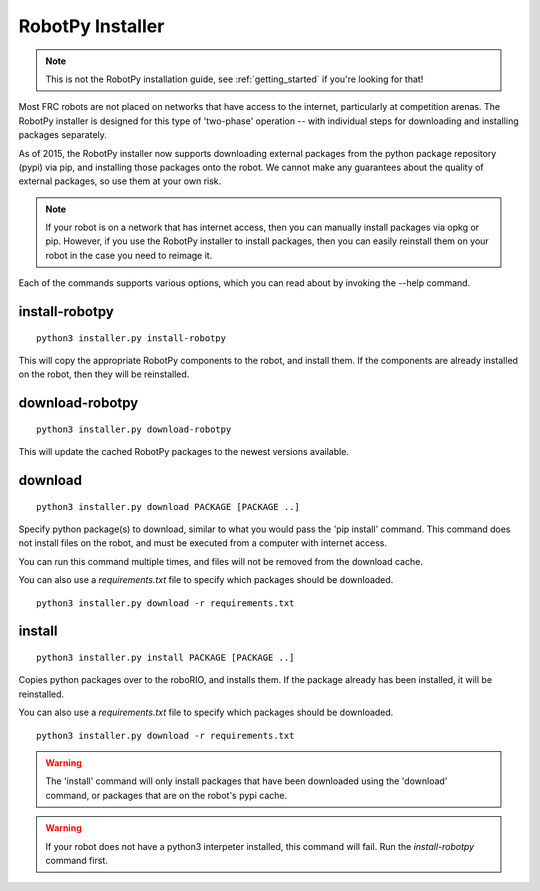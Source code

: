 
.. _robotpy_installer:

RobotPy Installer
=================

.. note:: This is not the RobotPy installation guide, see :ref:`getting_started`
          if you're looking for that!

Most FRC robots are not placed on networks that have access to the internet,
particularly at competition arenas. The RobotPy installer is designed for 
this type of 'two-phase' operation -- with individual steps for downloading
and installing packages separately.

As of 2015, the RobotPy installer now supports downloading external packages
from the python package repository (pypi) via pip, and installing those
packages onto the robot. We cannot make any guarantees about the quality of
external packages, so use them at your own risk.

.. note:: If your robot is on a network that has internet access, then you
          can manually install packages via opkg or pip. However, if you use
          the RobotPy installer to install packages, then you can easily
          reinstall them on your robot in the case you need to reimage it.

Each of the commands supports various options, which you can read about by
invoking the --help command.

install-robotpy
---------------

::

	python3 installer.py install-robotpy

This will copy the appropriate RobotPy components to the robot, and install
them. If the components are already installed on the robot, then they will
be reinstalled.

download-robotpy
----------------

::

	python3 installer.py download-robotpy

This will update the cached RobotPy packages to the newest versions available.

download
--------

::

	python3 installer.py download PACKAGE [PACKAGE ..]

Specify python package(s) to download, similar to what you would pass the
'pip install' command. This command does not install files on the robot, and
must be executed from a computer with internet access.

You can run this command multiple times, and files will not be removed from 
the download cache.

You can also use a `requirements.txt` file to specify which packages should
be downloaded.

::

	python3 installer.py download -r requirements.txt

install
-------

::

	python3 installer.py install PACKAGE [PACKAGE ..]

Copies python packages over to the roboRIO, and installs them. If the
package already has been installed, it will be reinstalled.

You can also use a `requirements.txt` file to specify which packages should
be downloaded.

::

	python3 installer.py download -r requirements.txt

.. warning:: The 'install' command will only install packages that have been
             downloaded using the 'download' command, or packages that are
             on the robot's pypi cache.

.. warning:: If your robot does not have a python3 interpeter installed, this
             command will fail. Run the `install-robotpy` command first.
